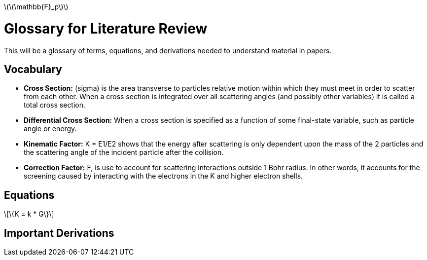 latexmath:[$\(\mathbb{F}_p\)$]

= Glossary for Literature Review

This will be a glossary of terms, equations, and derivations needed to understand material in papers.

== Vocabulary

* *Cross Section:* (sigma) is the area transverse to particles relative motion
within which they must meet in order to scatter from each other. When a cross
section is integrated over all scattering angles (and possibly other variables)
it is called a total cross section.

* *Differential Cross Section:*  When a cross section is specified as a function
 of some final-state variable, such as particle angle or energy.

* *Kinematic Factor:* K = E1/E2 shows that the energy after scattering is only
dependent upon the mass of the 2 particles and the scattering angle of the
incident particle after the collision.

* *Correction Factor:* F, is use to account for scattering interactions outside
1 Bohr radius. In other words, it accounts for the screening caused by interacting
with the electrons in the K and higher electron shells.


== Equations

[latexmath]
+++++++++++++
\{K = k * G\}
+++++++++++++



== Important Derivations
